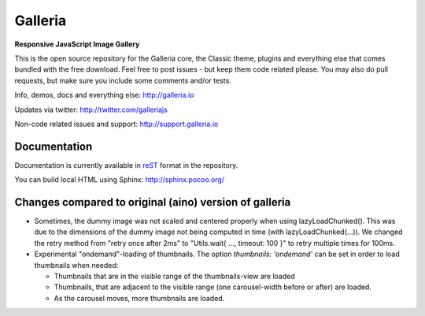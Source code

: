 ********
Galleria
********

**Responsive JavaScript Image Gallery**

This is the open source repository for the Galleria core, the Classic theme, plugins and everything else that comes bundled with the free download.
Feel free to post issues - but keep them code related please. You may also do pull requests, but make sure you include some comments and/or tests.

Info, demos, docs and everything else: http://galleria.io

Updates via twitter: http://twitter.com/galleriajs

Non-code related issues and support: http://support.galleria.io

Documentation
=============

Documentation is currently available in `reST
<http://en.wikipedia.org/wiki/ReStructuredText>`_ format in the repository.

You can build local HTML using Sphinx: http://sphinx.pocoo.org/


Changes compared to original (aino) version of galleria
=======================================================

* Sometimes, the dummy image was not scaled and centered properly when using lazyLoadChunked().
  This was due to the dimensions of the dummy image not being computed in time (with lazyLoadChunked(...)).
  We changed the retry method from "retry once after 2ms" to "Utils.wait{ ..., timeout: 100 }" to retry multiple times
  for 100ms.

* Experimental "ondemand"-loading of thumbnails. The option `thumbnails: 'ondemand'` can be set in order to load thumbnails
  when needed:

  * Thumbnails that are in the visible range of the thumbnails-view are loaded
  * Thumbnails, that are adjacent to the visible range (one carousel-width before or after) are loaded.
  * As the carousel moves, more thumbnails are loaded.


